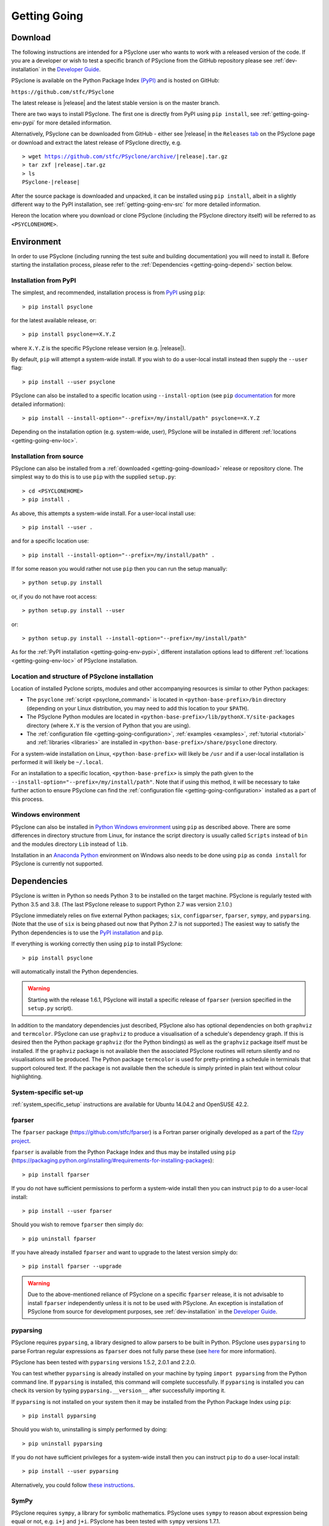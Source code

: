 .. -----------------------------------------------------------------------------
.. BSD 3-Clause License
..
.. Copyright (c) 2017-2021, Science and Technology Facilities Council.
.. All rights reserved.
..
.. Redistribution and use in source and binary forms, with or without
.. modification, are permitted provided that the following conditions are met:
..
.. * Redistributions of source code must retain the above copyright notice, this
..   list of conditions and the following disclaimer.
..
.. * Redistributions in binary form must reproduce the above copyright notice,
..   this list of conditions and the following disclaimer in the documentation
..   and/or other materials provided with the distribution.
..
.. * Neither the name of the copyright holder nor the names of its
..   contributors may be used to endorse or promote products derived from
..   this software without specific prior written permission.
..
.. THIS SOFTWARE IS PROVIDED BY THE COPYRIGHT HOLDERS AND CONTRIBUTORS
.. "AS IS" AND ANY EXPRESS OR IMPLIED WARRANTIES, INCLUDING, BUT NOT
.. LIMITED TO, THE IMPLIED WARRANTIES OF MERCHANTABILITY AND FITNESS
.. FOR A PARTICULAR PURPOSE ARE DISCLAIMED. IN NO EVENT SHALL THE
.. COPYRIGHT HOLDER OR CONTRIBUTORS BE LIABLE FOR ANY DIRECT, INDIRECT,
.. INCIDENTAL, SPECIAL, EXEMPLARY, OR CONSEQUENTIAL DAMAGES (INCLUDING,
.. BUT NOT LIMITED TO, PROCUREMENT OF SUBSTITUTE GOODS OR SERVICES;
.. LOSS OF USE, DATA, OR PROFITS; OR BUSINESS INTERRUPTION) HOWEVER
.. CAUSED AND ON ANY THEORY OF LIABILITY, WHETHER IN CONTRACT, STRICT
.. LIABILITY, OR TORT (INCLUDING NEGLIGENCE OR OTHERWISE) ARISING IN
.. ANY WAY OUT OF THE USE OF THIS SOFTWARE, EVEN IF ADVISED OF THE
.. POSSIBILITY OF SUCH DAMAGE.
.. -----------------------------------------------------------------------------
.. Written by R. W. Ford and A. R. Porter, STFC Daresbury Lab
.. Modified by I. Kavcic, Met Office

.. _getting-going:

Getting Going
=============

.. _getting-going-download:

Download
--------

The following instructions are intended for a PSyclone user who wants
to work with a released version of the code. If you are a developer or
wish to test a specific branch of PSyclone from the GitHub repository
please see :ref:`dev-installation` in the
`Developer Guide <https://psyclone-dev.readthedocs.io/>`_.

PSyclone is available on the Python Package Index
`(PyPI) <https://pypi.org/>`_ and is hosted on GitHub:

``https://github.com/stfc/PSyclone``

The latest release is |release| and the latest stable version is on
the master branch.

There are two ways to install PSyclone. The first one is directly from
PyPI using ``pip install``, see :ref:`getting-going-env-pypi` for
more detailed information.

Alternatively, PSyclone can be downloaded from GitHub - either see |release|
in the ``Releases`` `tab <https://github.com/stfc/PSyclone/releases>`_
on the PSyclone page or download and extract the latest release of
PSyclone directly, e.g.

.. parsed-literal::
   > wget https://github.com/stfc/PSyclone/archive/\ |release|\ .tar.gz
   > tar zxf \ |release|\ .tar.gz
   > ls
   PSyclone-\ |release|\

After the source package is downloaded and unpacked, it can be installed
using ``pip install``, albeit in a slightly different way to the PyPI
installation, see :ref:`getting-going-env-src` for more detailed
information.

Hereon the location where you download or clone PSyclone (including the
PSyclone directory itself) will be referred to as ``<PSYCLONEHOME>``.

.. _getting-going-env:

Environment
-----------

In order to use PSyclone (including running the test suite and
building documentation) you will need to install it. Before starting
the installation process, please refer to the
:ref:`Dependencies <getting-going-depend>` section below.

.. _getting-going-env-pypi:

Installation from PyPI
^^^^^^^^^^^^^^^^^^^^^^

The simplest, and recommended, installation process is from
`PyPI <https://pypi.org/project/PSyclone/>`_ using ``pip``::

   > pip install psyclone

for the latest available release, or::

   > pip install psyclone==X.Y.Z

where ``X.Y.Z`` is the specific PSyclone release version (e.g. |release|).

By default, ``pip`` will attempt a system-wide install. If you wish
to do a user-local install instead then supply the ``--user`` flag::

   > pip install --user psyclone

PSyclone can also be installed to a specific location using ``--install-option``
(see ``pip``
`documentation <https://pip.pypa.io/en/stable/reference/pip_install/#install-install-option>`_
for more detailed information)::

   > pip install --install-option="--prefix=/my/install/path" psyclone==X.Y.Z

Depending on the installation option (e.g. system-wide, user), PSyclone
will be installed in different :ref:`locations <getting-going-env-loc>`.

.. _getting-going-env-src:

Installation from source
^^^^^^^^^^^^^^^^^^^^^^^^

PSyclone can also be installed from a
:ref:`downloaded <getting-going-download>` release or repository clone. The
simplest way to do this is to use ``pip`` with the supplied ``setup.py``::

   > cd <PSYCLONEHOME>
   > pip install .

As above, this attempts a system-wide install. For a user-local install use::

   > pip install --user .

and for a specific location use::

   > pip install --install-option="--prefix=/my/install/path" .

If for some reason you would rather not use ``pip`` then you can run the
setup manually::

   > python setup.py install

or, if you do not have root access::

   > python setup.py install --user

or::

   > python setup.py install --install-option="--prefix=/my/install/path"

As for the :ref:`PyPI installation <getting-going-env-pypi>`, different
installation options lead to different
:ref:`locations <getting-going-env-loc>` of PSyclone installation.

.. _getting-going-env-loc:

Location and structure of PSyclone installation
^^^^^^^^^^^^^^^^^^^^^^^^^^^^^^^^^^^^^^^^^^^^^^^

Location of installed Pyclone scripts, modules and other accompanying
resources is similar to other Python packages:

* The ``psyclone`` :ref:`script <psyclone_command>` is located
  in ``<python-base-prefix>/bin`` directory (depending on your Linux
  distribution, you may need to add this location to your ``$PATH``).

* The PSyclone Python modules are located in
  ``<python-base-prefix>/lib/pythonX.Y/site-packages`` directory (where
  ``X.Y`` is the version of Python that you are using).

* The :ref:`configuration file <getting-going-configuration>`,
  :ref:`examples <examples>`, :ref:`tutorial <tutorial>` and
  :ref:`libraries <libraries>` are installed in
  ``<python-base-prefix>/share/psyclone`` directory.

For a system-wide installation on Linux, ``<python-base-prefix>`` will
likely be ``/usr`` and if a user-local installation is performed
it will likely be ``~/.local``.

For an installation to a specific location, ``<python-base-prefix>``
is simply the path given to the
``--install-option="--prefix=/my/install/path"``. Note that if using
this method, it will be necessary to take further action to ensure
PSyclone can find the :ref:`configuration file <getting-going-configuration>`
installed as a part of this process.

.. _getting-going-env-win:

Windows environment
^^^^^^^^^^^^^^^^^^^

PSyclone can also be installed in `Python Windows environment
<https://www.python.org/downloads/windows/>`_ using ``pip`` as described
above. There are some differences in directory structure from Linux,
for instance the script directory is usually called ``Scripts`` instead
of ``bin`` and the modules directory ``Lib`` instead of ``lib``.

Installation in an `Anaconda Python
<https://www.anaconda.com/products/individual>`_ environment on
Windows also needs to be done using ``pip`` as ``conda install`` for
PSyclone is currently not supported.

.. _getting-going-depend:

Dependencies
------------

PSyclone is written in Python so needs Python 3 to be installed on the
target machine. PSyclone is regularly tested with Python 3.5 and 3.8.
(The last PSyclone release to support Python 2.7 was version 2.1.0.)

PSyclone immediately relies on five external Python packages; ``six``,
``configparser``, ``fparser``, ``sympy``, and ``pyparsing``. (Note that
the use of ``six`` is being phased out now that Python 2.7 is not
supported.) The easiest way to satisfy the Python dependencies is to
use the `PyPI installation <https://packaging.python.org/installing>`_
and ``pip``.

If everything is working correctly then using ``pip`` to install PSyclone::

   > pip install psyclone

will automatically install the Python dependencies.

.. warning:: Starting with the release 1.6.1, PSyclone will install a
             specific release of ``fparser`` (version specified in the
             ``setup.py`` script).

In addition to the mandatory dependencies just described, PSyclone
also has optional dependencies on both ``graphviz`` and ``termcolor``.
PSyclone can use ``graphviz`` to produce a visualisation of a schedule's
dependency graph. If this is desired then the Python package
``graphviz`` (for the Python bindings) as well as the ``graphviz`` package
itself must be installed. If the ``graphviz`` package is not available
then the associated PSyclone routines will return silently and no
visualisations will be produced. The Python package ``termcolor`` is
used for pretty-printing a schedule in terminals that support coloured
text. If the package is not available then the schedule is simply
printed in plain text without colour highlighting.


System-specific set-up
^^^^^^^^^^^^^^^^^^^^^^

:ref:`system_specific_setup` instructions are available for Ubuntu 14.04.2 and
OpenSUSE 42.2.

fparser
^^^^^^^

The ``fparser`` package (https://github.com/stfc/fparser) is a Fortran
parser originally developed as a part of the `f2py project
<http://www.f2py.com/>`_.

``fparser`` is available from the Python Package
Index and thus may be installed using ``pip``
(https://packaging.python.org/installing/#requirements-for-installing-packages):
::

   > pip install fparser

If you do not have sufficient permissions to perform a system-wide install
then you can instruct ``pip`` to do a user-local install:
::

   > pip install --user fparser

Should you wish to remove ``fparser`` then simply do:
::

   > pip uninstall fparser

If you have already installed ``fparser`` and want to upgrade to the
latest version simply do:
::

   > pip install fparser --upgrade


.. warning:: Due to the above-mentioned reliance of PSyclone on a specific
             ``fparser`` release, it is not advisable to install ``fparser``
             independently unless it is not to be used with PSyclone. An
             exception is installation of PSyclone from source for
             development purposes, see :ref:`dev-installation` in the
             `Developer Guide <https://psyclone-dev.readthedocs.io/>`_.

pyparsing
^^^^^^^^^

PSyclone requires ``pyparsing``, a library designed to allow parsers to
be built in Python. PSyclone uses ``pyparsing`` to parse Fortran regular
expressions as ``fparser`` does not fully parse these (see
`here <https://github.com/pyparsing>`__ for more information).

PSyclone has been tested with ``pyparsing`` versions 1.5.2, 2.0.1 and 2.2.0.

You can test whether ``pyparsing`` is already installed on your machine by
typing ``import pyparsing`` from the Python command line. If ``pyparsing``
is installed, this command will complete successfully. If ``pyparsing`` is
installed you can check its version by typing
``pyparsing.__version__`` after successfully importing it.

If ``pyparsing`` is not installed on your system then it may be installed
from the Python Package Index using ``pip``:
::

   > pip install pyparsing

Should you wish to, uninstalling is simply performed by doing:
::

   > pip uninstall pyparsing

If you do not have sufficient privileges for a system-wide install then
you can instruct ``pip`` to do a user-local install:
::

   > pip install --user pyparsing

Alternatively, you could follow `these instructions
<https://github.com/pyparsing/pyparsing>`_.


SymPy
^^^^^

PSyclone requires ``sympy``, a library for symbolic mathematics. PSyclone
uses ``sympy`` to reason about expression being equal or not, e.g. ``i+j``
and ``j+i``. PSyclone has been tested with ``sympy`` versions 1.7.1.

You can test whether ``sympy`` is already installed on your machine by
typing ``import sympy`` from the Python command line. If ``sympy``
is installed, this command will complete successfully. If ``sympy`` is
installed you can check its version by typing
``sympy.__version__`` after successfully importing it.

If ``sympy`` is not installed on your system then it may be installed
from the Python Package Index using ``pip``:
::

   > pip install sympy

Should you wish to, uninstalling is simply performed by doing:
::

   > pip uninstall sympy

If you do not have sufficient privileges for a system-wide install then
you can instruct ``pip`` to do a user-local install:
::

   > pip install --user sympy

Alternatively, you could follow the instructions on the `SymPy web page
<https://docs.sympy.org/latest/install.html>`_.

Graphviz
^^^^^^^^

The data dependencies of a PSyIR schedule determine the validity of
changes to this schedule.
PSyclone supports the visualisation of these dependencies as
a graph using ``graphviz``. This visualisation is not needed to use
PSyclone.

If the Python bindings to ``graphviz`` are not installed on your system
then it may be installed from the Python Package Index using ``pip``:
::

   > sudo pip install graphviz

Should you wish to, uninstalling is simply performed by doing:
::

   > sudo pip uninstall graphviz

If you do not have sufficient privileges for a system-wide install then
you can instruct ``pip`` to do a user-local install:
::

   > pip install --user graphviz

If ``graphviz`` itself is not installed on your system and your system
supports the ``apt`` package manager then see below, otherwise please
refer to the download and install instructions which are available
`here <https://graphviz.org/download/>`__.

If your system supports the ``apt`` package manager then it can be
installed and removed in the following way:
::

   > sudo apt install graphviz
   > sudo apt remove graphviz

termcolor
^^^^^^^^^

By default, the ``view()`` method available on any PSyIR (PSyclone
Internal Representation) object prints a plain-text representation
to standard-out. However, if the ``termcolor`` package is available
then PSyclone uses this to add colour highlighting to the output text.

Installation (and uninstallation) of this package can be done via
``pip`` in exactly the same way as for ``graphviz``, as described above.

.. _getting-going-configuration:

Configuration
-------------

Various aspects of PSyclone are configured through a configuration
file, ``psyclone.cfg``. The default version of this file is installed
to ``<python-base-prefix>/shared/psyclone/`` during the installation
process. Similar to what is described :ref:`above
<getting-going-env-loc>`, if a system-wide installation is being
performed then this will likely be ``/usr/share/psyclone/``.
If a user-local installation is performed (``--user`` flag to
``pip install``) then the location will be something like
``~/.local/share/psyclone/``.

.. warning::

   If PSyclone is installed to a non-standard location (e.g. by specifying
   the ``--install-option="--prefix=...`` option to ``pip install``) then
   PSyclone will not be able to find the configuration file at execution
   time. There are two solutions to this: 1. copy the configuration file to
   a location where PSyclone will find it (see :ref:`configuration`) or
   2. set the ``PSYCLONE_CONFIG`` environment variable to the full-path to
   the configuration file, e.g.::

   > export PSYCLONE_CONFIG=/some/path/PSyclone/config/psyclone.cfg

.. warning::

   When installing in 'editable' mode (``-e`` flag to ``pip``), ``pip``
   does *not* install the configuration file. You will have to take one
   of the two actions described above.

See :ref:`configuration` for details of the settings contained within
the config file.

Test
----

PSyclone contains an extensive test suite, but this test suite is not
part of a standard installation. If you want to run the full test 
suite, you need to install PSyclone from source, see :ref:`above
<getting-going-env-src>` or  :ref:`dev-installation` in the
`Developer Guide <https://psyclone-dev.readthedocs.io/>`_.

.. _getting-going-run:

Run
---

You are now ready to try running PSyclone on the :ref:`examples <examples>`.
One way of doing this is to use the ``psyclone`` driver script. Assuming it
is on your ``PATH``::

   > psyclone
   usage: psyclone [-h] [-oalg OALG] [-opsy OPSY] [-okern OKERN] [-api API]
                   [-s SCRIPT] [-d DIRECTORY] [-I INCLUDE] [-l {off,all,output}]
                   [-dm] [-nodm] [--kernel-renaming {multiple,single}]
                   [--profile {invokes,kernels}] [--config CONFIG] [-v]
                   filename
   psyclone: error: the following arguments are required: filename

As indicated above, the ``psyclone`` script takes the name of the
Fortran source file containing the algorithm specification (in terms
of calls to ``invoke()``). It parses this, finds the necessary kernel
source files and produces two Fortran files. The first contains the
:ref:`PSy, middle layer <PSy-layer>` and the second a re-write of the
:ref:`algorithm code <algorithm-layer>` to use that layer. These files
are named according to the user-supplied arguments (options ``-oalg``
and ``-opsy``). If those arguments are not supplied then the script writes
the generated/re-written Fortran to the terminal. For details of the other
command-line arguments please see the :ref:`psyclone_command` Section.

Examples are provided in the ``examples`` directory of the PSyclone Git
repository - if you have cloned the repository then ``EGS_HOME`` in
what follows is the root ``PSyclone`` directory. Alternatively, if you
have installed PSyclone using ``pip`` then they may be found in the
``share/psyclone`` directory under your Python installation (see
:ref:`above <getting-going-env-loc>` for location of PSyclone installation.
In this case you should copy the whole ``examples`` directory to some
convenient location (hereafter called ``EGS_HOME``) before attempting to
carry out the following instructions. Depending on your precise setup, you
may also need to set ``PSYCLONE_CONFIG`` to the full-path to the PSyclone
configuration file (see :ref:`getting-going-configuration`).

There are seven subdirectories, three of which (``lfric``, ``gocean``
and ``nemo``) correspond to the different APIs/domains that are
supported by PSyclone. (Note, that we are currently in the process of
renaming the ``dynamo0.3`` API to ``lfric``.)  In this case we are
going to use one of the LFRic examples::

   > cd <EGS_HOME>/examples/lfric/eg1
   > psyclone -api dynamo0.3 -d ../code -nodm -oalg alg.f90 \
       -opsy psy.f90 ./single_invoke.x90


You should see two new files created, called ``alg.f90`` (containing
the re-written algorithm layer) and ``psy.f90`` (containing the
generated PSy- or middle-layer). Since this is an LFRic example the
Fortran source code has dependencies on the LFRic system and
therefore cannot be compiled stand-alone.

The PSy-layer that PSyclone creates is constructed using the PSyclone Internal
Representation (:ref:`PSyIR <psyir-ug>`). Accessing this is demonstrated
by the ``print_psyir_trans.py`` script in the second LFRic example::

  > cd <EGS_HOME>/examples/lfric/eg2
  > psyclone -api dynamo0.3 -d ../code -s ./print_psyir_trans.py \
      -opsy psy.f90 -oalg alg.f90 ./multi_invoke_mod.x90

Take a look at the ``print_psyir_trans.py`` script for more information. *Hint*;
you can insert a single line in that script in order to break into the Python
interpreter during exection: ``import pdb; pdb.set_trace()``. This then enables
interactive exploration of the PSyIR if you are interested. Alternatively,
you can play with some interactive examples on `Binder <https://github.com/stfc/PSyclone#user-content-try-it-on-binder>`_.
